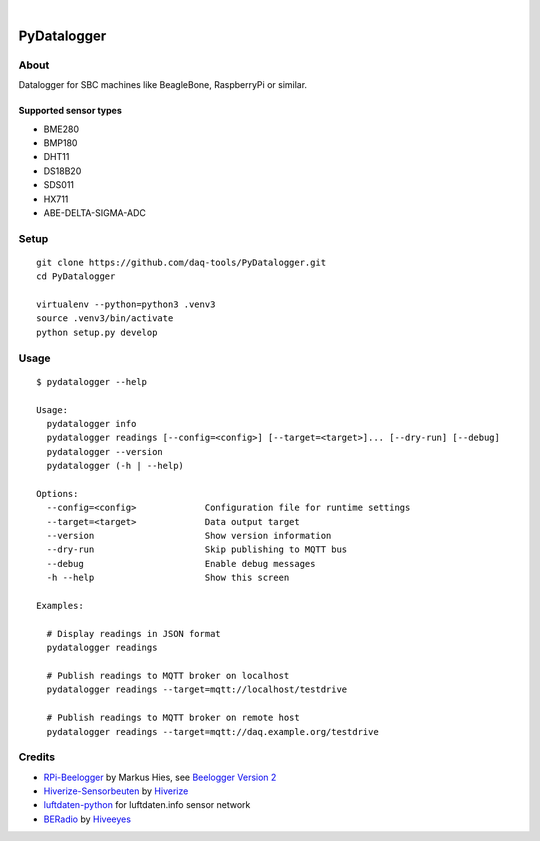 .. image:: https://img.shields.io/github/tag/daq-tools/pydatalogger.svg
    :target: https://github.com/daq-tools/pydatalogger

|

############
PyDatalogger
############


*****
About
*****
Datalogger for SBC machines like BeagleBone, RaspberryPi or similar.


Supported sensor types
======================
- BME280
- BMP180
- DHT11
- DS18B20
- SDS011
- HX711
- ABE-DELTA-SIGMA-ADC


*****
Setup
*****
::

    git clone https://github.com/daq-tools/PyDatalogger.git
    cd PyDatalogger

    virtualenv --python=python3 .venv3
    source .venv3/bin/activate
    python setup.py develop


*****
Usage
*****
::

    $ pydatalogger --help

    Usage:
      pydatalogger info
      pydatalogger readings [--config=<config>] [--target=<target>]... [--dry-run] [--debug]
      pydatalogger --version
      pydatalogger (-h | --help)

    Options:
      --config=<config>             Configuration file for runtime settings
      --target=<target>             Data output target
      --version                     Show version information
      --dry-run                     Skip publishing to MQTT bus
      --debug                       Enable debug messages
      -h --help                     Show this screen

    Examples:

      # Display readings in JSON format
      pydatalogger readings

      # Publish readings to MQTT broker on localhost
      pydatalogger readings --target=mqtt://localhost/testdrive

      # Publish readings to MQTT broker on remote host
      pydatalogger readings --target=mqtt://daq.example.org/testdrive


*******
Credits
*******
- `RPi-Beelogger`_ by Markus Hies, see `Beelogger Version 2`_
- `Hiverize-Sensorbeuten`_ by Hiverize_
- `luftdaten-python`_ for luftdaten.info sensor network
- BERadio_ by Hiveeyes_


.. _RPi-Beelogger: https://github.com/beelogger/RPi-Beelogger
.. _Beelogger Version 2: http://blog.hies.de/?p=281
.. _Hiverize-Sensorbeuten: https://github.com/hiveeyes/Hiverize-Sensorbeuten
.. _Hiverize: https://hiverize.org/
.. _luftdaten-python: https://github.com/corny/luftdaten-python
.. _BERadio: https://github.com/hiveeyes/beradio
.. _Hiveeyes: https://hiveeyes.org

